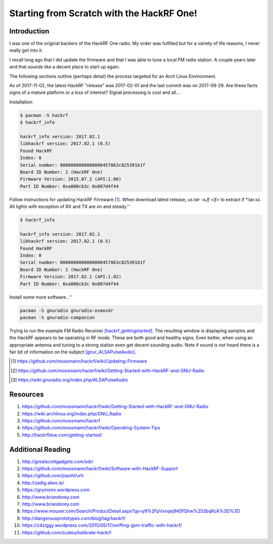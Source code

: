 ******************************************
Starting from Scratch with the HackRF One!
******************************************

Introduction
============
I was one of the original backers of the HackRF One radio. My order was fulfilled but for a variety of life reasons, I never really got into it.

I recall long ago that I did update the firmware and that I was able to tune a local FM radio station. A couple years later and that sounds like a decent place to start up again.

The following sections outline (perhaps detail) the process targeted for an Arch Linux Environment.

As of 2017-11-02, the latest HackRF "release" was 2017-02-01 and the last commit was on 2017-09-29. Are these facts signs of a mature platform or a loss of interest? Signal processing is cool and all...

Installation:

.. code-block:: sh

	$ pacman -S hackrf
	$ hackrf_info

	hackrf_info version: 2017.02.1
	libhackrf version: 2017.02.1 (0.5)
	Found HackRF
	Index: 0
	Serial number: 0000000000000000457863c825391b1f
	Board ID Number: 2 (HackRF One)
	Firmware Version: 2015.07.2 (API:1.00)
	Part ID Number: 0xa000cb3c 0x007d4f44

Follow instructions for updating HackRF Firmware [#hackrf_upfirmware]_. When download latest release, us `tar -xJf <if>` to extract if *.tar.xz. All lights with exception of RX and TX are on and steady.''


.. code-block:: sh

	$ hackrf_info

	hackrf_info version: 2017.02.1
	libhackrf version: 2017.02.1 (0.5)
	Found HackRF
	Index: 0
	Serial number: 0000000000000000457863c825391b1f
	Board ID Number: 2 (HackRF One)
	Firmware Version: 2017.02.1 (API:1.02)
	Part ID Number: 0xa000cb3c 0x007d4f44

Install some more software...''

.. code-block:: sh

	pacman -S gnuradio gnuradio-osmosdr
	pacman -S gnuradio-companion


Trying to run the example FM Radio Receiver [hackrf_gettingstarted]_. The resulting window is displaying samples and the HackRF appears to be operating in RF mode. These are both good and healthy signs. Even better, when using an appropriate antenna and tuning to a strong station even get decent sounding audio. Note if sound is not heard there is a fair bit of information on the subject [gnur_ALSAPulseAudio]_. 


.. [#hackrf_upfirmware] https://github.com/mossmann/hackrf/wiki/Updating-Firmware
.. [#hackrf_gettingstarted] https://github.com/mossmann/hackrf/wiki/Getting-Started-with-HackRF-and-GNU-Radio
.. [#gnur_ALSAPulseAudio] https://wiki.gnuradio.org/index.php/ALSAPulseAudio


Resources
=========

1. https://github.com/mossmann/hackrf/wiki/Getting-Started-with-HackRF-and-GNU-Radio
2. https://wiki.archlinux.org/index.php/GNU_Radio
3. https://github.com/mossmann/hackrf
4. https://github.com/mossmann/hackrf/wiki/Operating-System-Tips
5. http://hackrfblue.com/getting-started/


Additional Reading
==================

1. http://greatscottgadgets.com/sdr/
2. https://github.com/mossmann/hackrf/wiki/Software-with-HackRF-Support
3. https://github.com/jopohl/urh
4. http://zadig.akeo.ie/
5. https://grymoire.wordpress.com
6. http://www.briandorey.com
7. http://www.briandorey.com
8. https://www.mouser.com/Search/ProductDetail.aspx?qs=y9%2FpVxnqej94SfQhw%252bqKcA%3D%3D
9. http://dangerousprototypes.com/blog/tag/hackrf/
10. https://z4ziggy.wordpress.com/2015/05/17/sniffing-gsm-traffic-with-hackrf/
11. https://github.com/scateu/kalibrate-hackrf

